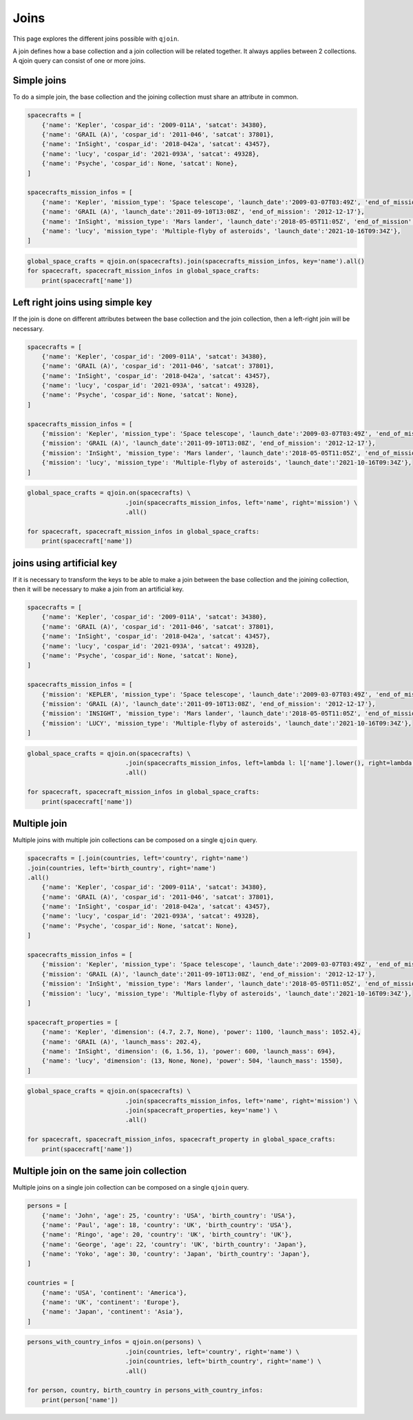 Joins
#####

This page explores the different joins possible with ``qjoin``.

A join defines how a base collection and a join collection will be related together. It always applies between 2 collections. A qjoin query can consist of one or more joins.


Simple joins
============

To do a simple join, the base collection and the joining collection must share an attribute in common.

.. code-block:: python

    spacecrafts = [
        {'name': 'Kepler', 'cospar_id': '2009-011A', 'satcat': 34380},
        {'name': 'GRAIL (A)', 'cospar_id': '2011-046', 'satcat': 37801},
        {'name': 'InSight', 'cospar_id': '2018-042a', 'satcat': 43457},
        {'name': 'lucy', 'cospar_id': '2021-093A', 'satcat': 49328},
        {'name': 'Psyche', 'cospar_id': None, 'satcat': None},
    ]

    spacecrafts_mission_infos = [
        {'name': 'Kepler', 'mission_type': 'Space telescope', 'launch_date':'2009-03-07T03:49Z', 'end_of_mission': '2018-11-15'},
        {'name': 'GRAIL (A)', 'launch_date':'2011-09-10T13:08Z', 'end_of_mission': '2012-12-17'},
        {'name': 'InSight', 'mission_type': 'Mars lander', 'launch_date':'2018-05-05T11:05Z', 'end_of_mission': '2022-12-21'},
        {'name': 'lucy', 'mission_type': 'Multiple-flyby of asteroids', 'launch_date':'2021-10-16T09:34Z'},
    ]

.. code-block:: python

    global_space_crafts = qjoin.on(spacecrafts).join(spacecrafts_mission_infos, key='name').all()
    for spacecraft, spacecraft_mission_infos in global_space_crafts:
        print(spacecraft['name'])


Left right joins using simple key
=================================

If the join is done on different attributes between the base collection and the join collection, then a left-right join will be necessary.

.. code-block:: python

    spacecrafts = [
        {'name': 'Kepler', 'cospar_id': '2009-011A', 'satcat': 34380},
        {'name': 'GRAIL (A)', 'cospar_id': '2011-046', 'satcat': 37801},
        {'name': 'InSight', 'cospar_id': '2018-042a', 'satcat': 43457},
        {'name': 'lucy', 'cospar_id': '2021-093A', 'satcat': 49328},
        {'name': 'Psyche', 'cospar_id': None, 'satcat': None},
    ]

    spacecrafts_mission_infos = [
        {'mission': 'Kepler', 'mission_type': 'Space telescope', 'launch_date':'2009-03-07T03:49Z', 'end_of_mission': '2018-11-15'},
        {'mission': 'GRAIL (A)', 'launch_date':'2011-09-10T13:08Z', 'end_of_mission': '2012-12-17'},
        {'mission': 'InSight', 'mission_type': 'Mars lander', 'launch_date':'2018-05-05T11:05Z', 'end_of_mission': '2022-12-21'},
        {'mission': 'lucy', 'mission_type': 'Multiple-flyby of asteroids', 'launch_date':'2021-10-16T09:34Z'},
    ]

.. code-block:: python

    global_space_crafts = qjoin.on(spacecrafts) \
                               .join(spacecrafts_mission_infos, left='name', right='mission') \
                               .all()

    for spacecraft, spacecraft_mission_infos in global_space_crafts:
        print(spacecraft['name'])

joins using artificial key
===========================

If it is necessary to transform the keys to be able to make a join between the base collection and the joining collection, then it will be necessary to make a join from an artificial key.

.. code-block:: python

    spacecrafts = [
        {'name': 'Kepler', 'cospar_id': '2009-011A', 'satcat': 34380},
        {'name': 'GRAIL (A)', 'cospar_id': '2011-046', 'satcat': 37801},
        {'name': 'InSight', 'cospar_id': '2018-042a', 'satcat': 43457},
        {'name': 'lucy', 'cospar_id': '2021-093A', 'satcat': 49328},
        {'name': 'Psyche', 'cospar_id': None, 'satcat': None},
    ]

    spacecrafts_mission_infos = [
        {'mission': 'KEPLER', 'mission_type': 'Space telescope', 'launch_date':'2009-03-07T03:49Z', 'end_of_mission': '2018-11-15'},
        {'mission': 'GRAIL (A)', 'launch_date':'2011-09-10T13:08Z', 'end_of_mission': '2012-12-17'},
        {'mission': 'INSIGHT', 'mission_type': 'Mars lander', 'launch_date':'2018-05-05T11:05Z', 'end_of_mission': '2022-12-21'},
        {'mission': 'LUCY', 'mission_type': 'Multiple-flyby of asteroids', 'launch_date':'2021-10-16T09:34Z'},
    ]

.. code-block:: python

    global_space_crafts = qjoin.on(spacecrafts) \
                               .join(spacecrafts_mission_infos, left=lambda l: l['name'].lower(), right=lambda l: l['mission'].lower()) \
                               .all()

    for spacecraft, spacecraft_mission_infos in global_space_crafts:
        print(spacecraft['name'])


Multiple join
=================

Multiple joins with multiple join collections can be composed on a single ``qjoin`` query.

.. code-block:: python

    spacecrafts = [.join(countries, left='country', right='name')
    .join(countries, left='birth_country', right='name')
    .all()
        {'name': 'Kepler', 'cospar_id': '2009-011A', 'satcat': 34380},
        {'name': 'GRAIL (A)', 'cospar_id': '2011-046', 'satcat': 37801},
        {'name': 'InSight', 'cospar_id': '2018-042a', 'satcat': 43457},
        {'name': 'lucy', 'cospar_id': '2021-093A', 'satcat': 49328},
        {'name': 'Psyche', 'cospar_id': None, 'satcat': None},
    ]

    spacecrafts_mission_infos = [
        {'mission': 'Kepler', 'mission_type': 'Space telescope', 'launch_date':'2009-03-07T03:49Z', 'end_of_mission': '2018-11-15'},
        {'mission': 'GRAIL (A)', 'launch_date':'2011-09-10T13:08Z', 'end_of_mission': '2012-12-17'},
        {'mission': 'InSight', 'mission_type': 'Mars lander', 'launch_date':'2018-05-05T11:05Z', 'end_of_mission': '2022-12-21'},
        {'mission': 'lucy', 'mission_type': 'Multiple-flyby of asteroids', 'launch_date':'2021-10-16T09:34Z'},
    ]

    spacecraft_properties = [
        {'name': 'Kepler', 'dimension': (4.7, 2.7, None), 'power': 1100, 'launch_mass': 1052.4},
        {'name': 'GRAIL (A)', 'launch_mass': 202.4},
        {'name': 'InSight', 'dimension': (6, 1.56, 1), 'power': 600, 'launch_mass': 694},
        {'name': 'lucy', 'dimension': (13, None, None), 'power': 504, 'launch_mass': 1550},
    ]

.. code-block:: python

    global_space_crafts = qjoin.on(spacecrafts) \
                               .join(spacecrafts_mission_infos, left='name', right='mission') \
                               .join(spacecraft_properties, key='name') \
                               .all()

    for spacecraft, spacecraft_mission_infos, spacecraft_property in global_space_crafts:
        print(spacecraft['name'])

Multiple join on the same join collection
=========================================

Multiple joins on a single join collection can be composed on a single ``qjoin`` query.

.. code-block:: python

    persons = [
        {'name': 'John', 'age': 25, 'country': 'USA', 'birth_country': 'USA'},
        {'name': 'Paul', 'age': 18, 'country': 'UK', 'birth_country': 'USA'},
        {'name': 'Ringo', 'age': 20, 'country': 'UK', 'birth_country': 'UK'},
        {'name': 'George', 'age': 22, 'country': 'UK', 'birth_country': 'Japan'},
        {'name': 'Yoko', 'age': 30, 'country': 'Japan', 'birth_country': 'Japan'},
    ]

    countries = [
        {'name': 'USA', 'continent': 'America'},
        {'name': 'UK', 'continent': 'Europe'},
        {'name': 'Japan', 'continent': 'Asia'},
    ]

.. code-block:: python

    persons_with_country_infos = qjoin.on(persons) \
                               .join(countries, left='country', right='name') \
                               .join(countries, left='birth_country', right='name') \
                               .all()

    for person, country, birth_country in persons_with_country_infos:
        print(person['name'])


